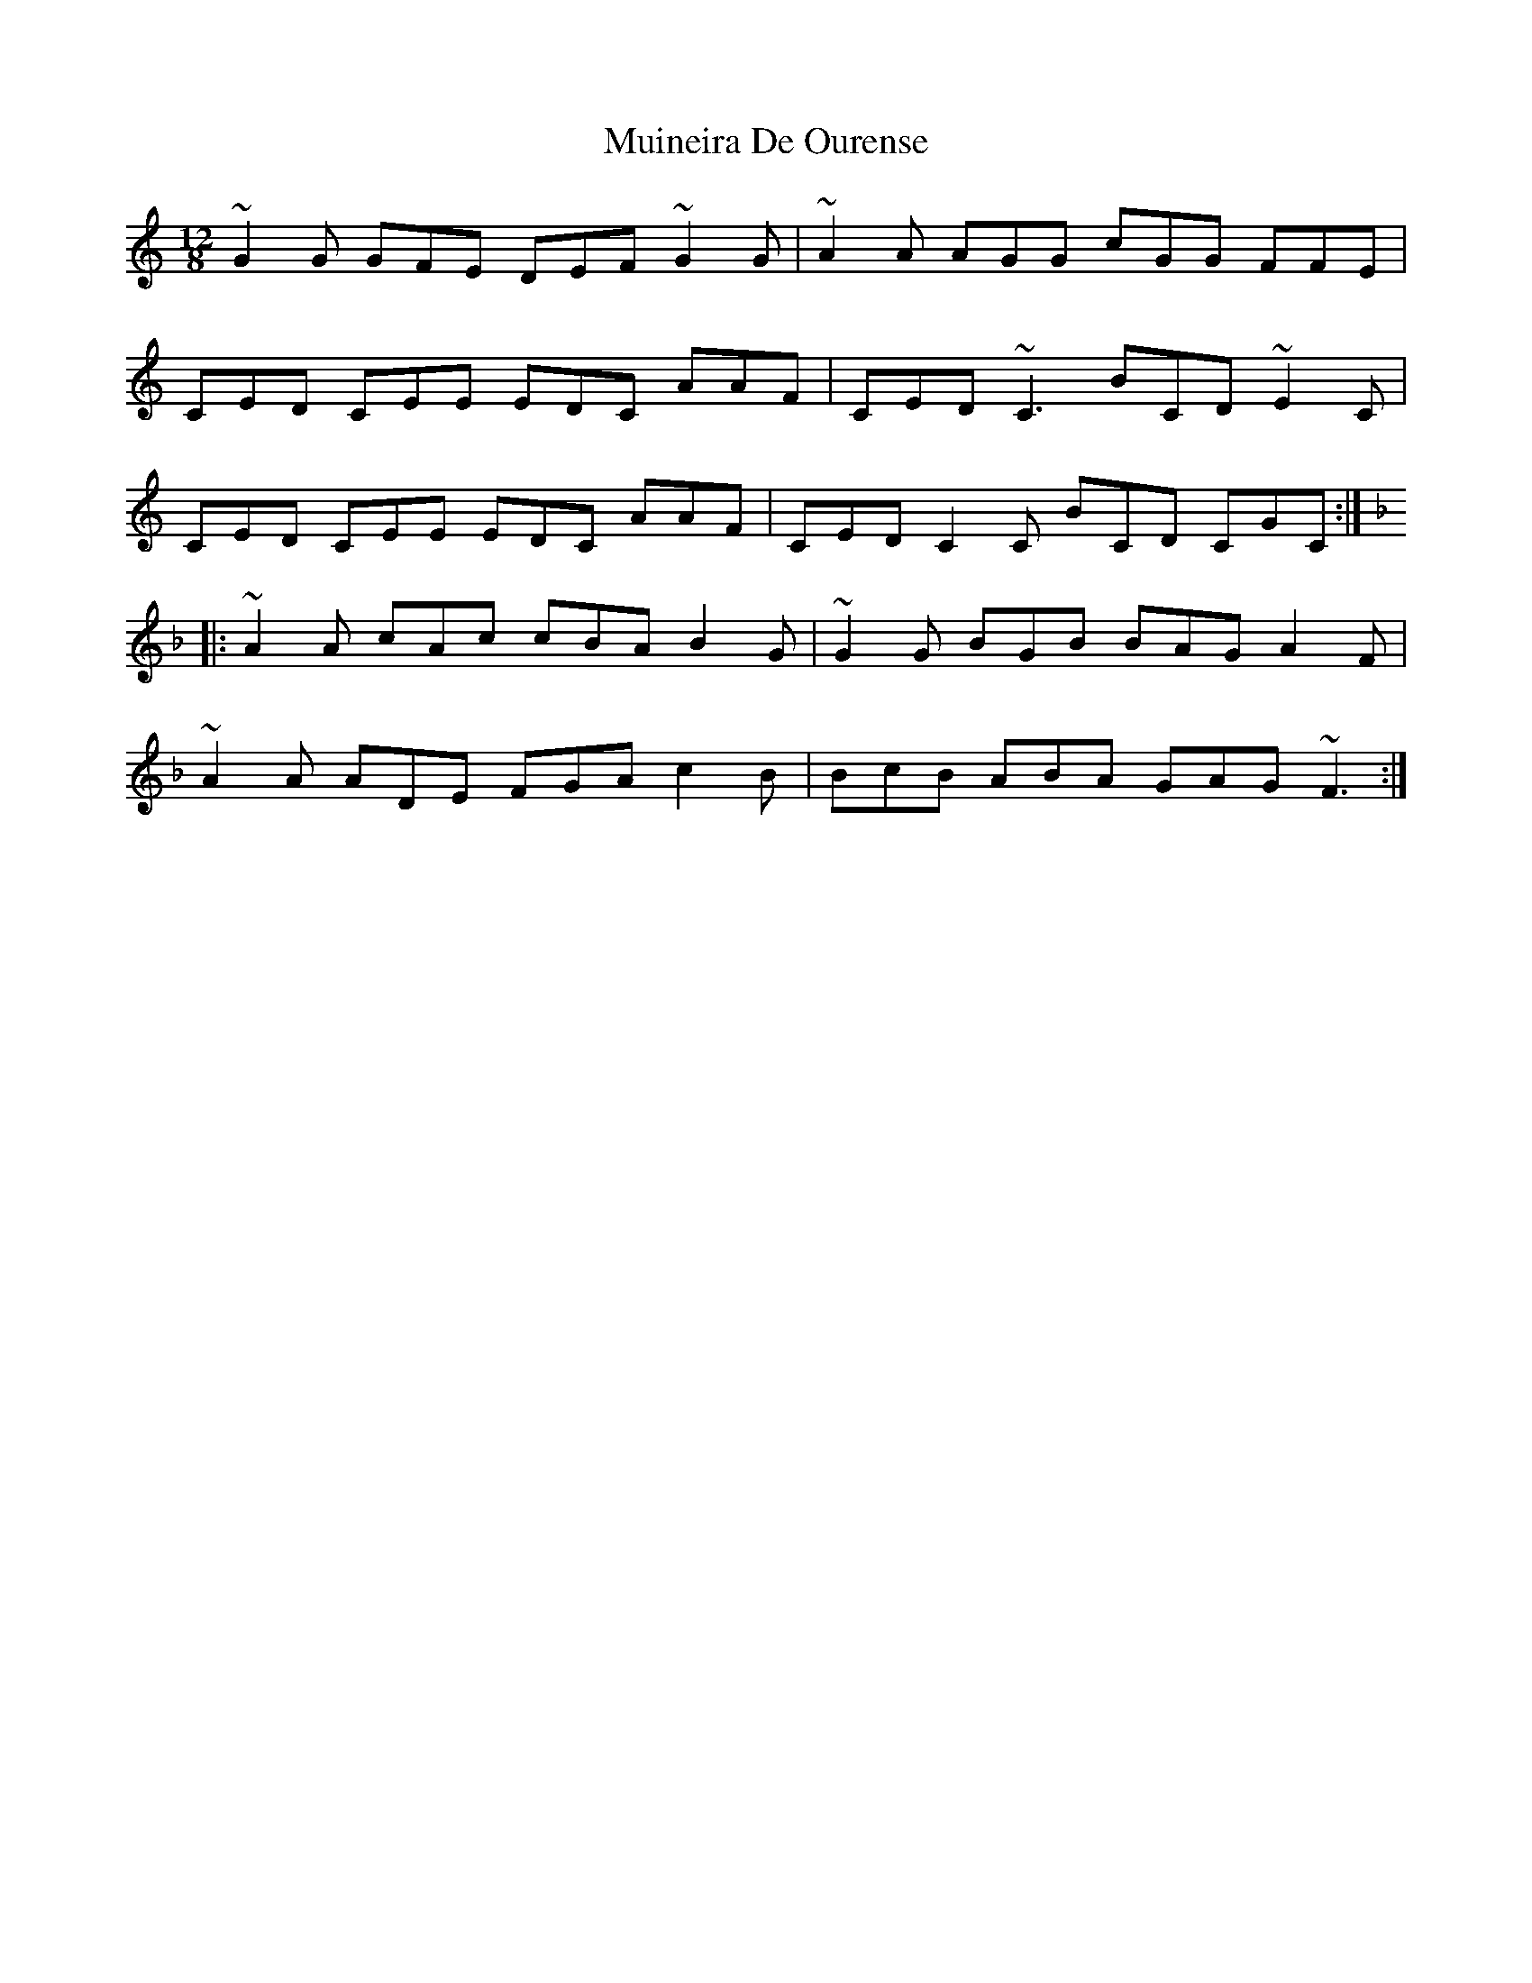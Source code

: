 X: 28373
T: Muineira De Ourense
R: slide
M: 12/8
K: Cmajor
~G2G GFE DEF ~G2G|~A2A AGG cGG FFE|
CED CEE EDC AAF|CED ~C3 BCD ~E2C|
CED CEE EDC AAF|CED C2C BCD CGC:|
K:F
|:~A2A cAc cBA B2G|~G2G BGB BAG A2F|
~A2A ADE FGA c2B|BcB ABA GAG ~F3:|


